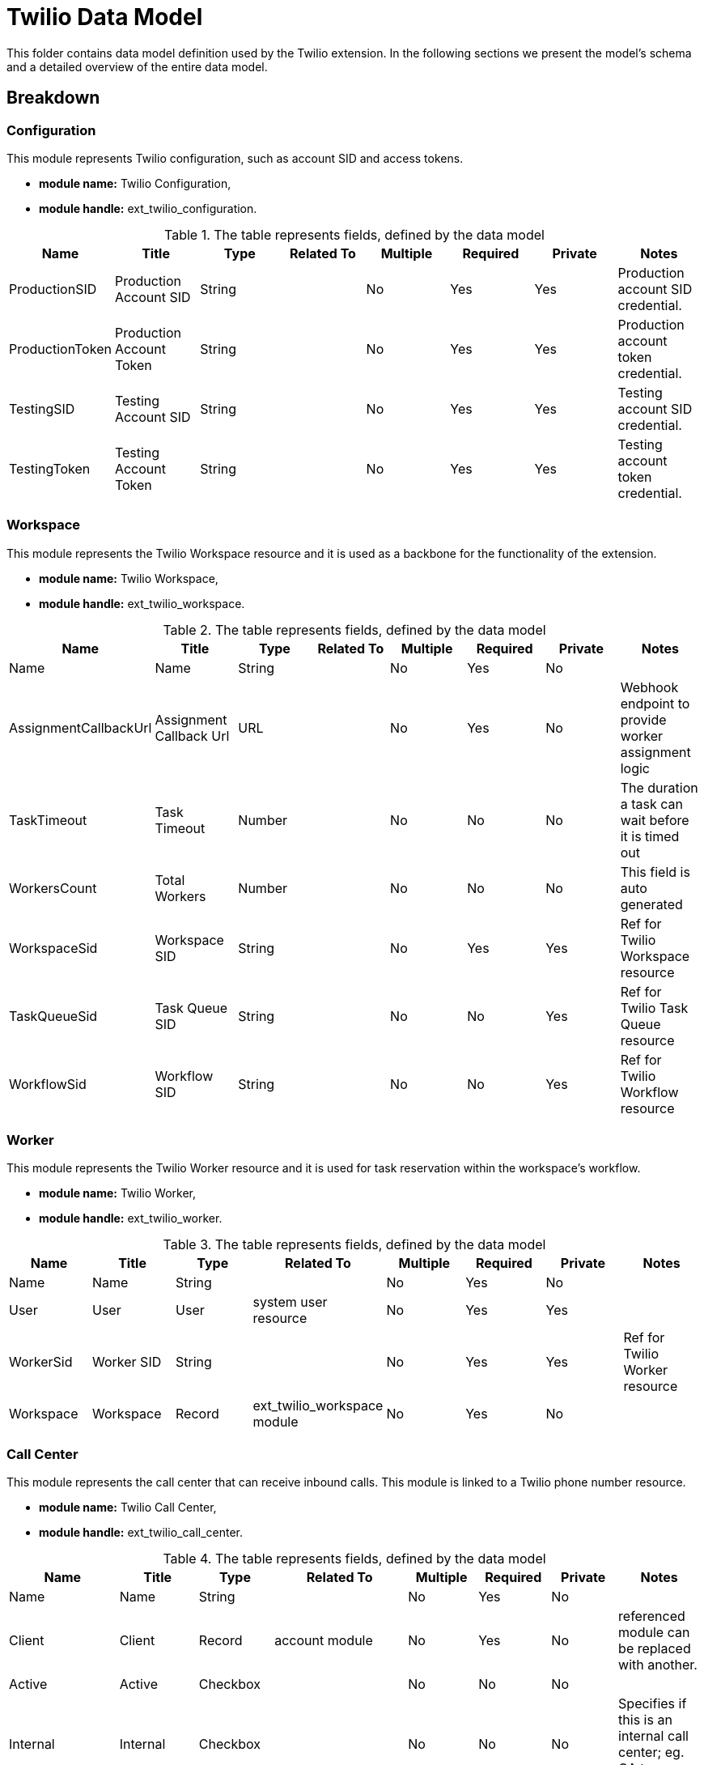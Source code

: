 = Twilio Data Model

This folder contains data model definition used by the Twilio extension.
In the following sections we present the model's schema and a detailed overview of the entire data model.

== Breakdown
=== Configuration
This module represents Twilio configuration, such as account SID and access tokens.

* *module name:*
Twilio Configuration,
* *module handle:*
ext_twilio_configuration.


.The table represents fields, defined by the data model
[options="header"]
|=======================
|Name|Title|Type|Related To|Multiple|Required|Private|Notes
|ProductionSID|Production Account SID|String||No|Yes|Yes|Production account SID credential.
|ProductionToken|Production Account Token|String||No|Yes|Yes|Production account token credential.
|TestingSID|Testing Account SID|String||No|Yes|Yes|Testing account SID credential.
|TestingToken|Testing Account Token|String||No|Yes|Yes|Testing account token credential.
|=======================

=== Workspace
This module represents the Twilio Workspace resource and it is used as a backbone for the functionality of the extension.

* *module name:*
Twilio Workspace,
* *module handle:*
ext_twilio_workspace.

.The table represents fields, defined by the data model
[options="header"]
|=======================
|Name|Title|Type|Related To|Multiple|Required|Private|Notes
|Name|Name|String||No|Yes|No|
|AssignmentCallbackUrl|Assignment Callback Url|URL||No|Yes|No|Webhook endpoint to provide worker assignment logic
|TaskTimeout|Task Timeout|Number||No|No|No|The duration a task can wait before it is timed out
|WorkersCount|Total Workers|Number||No|No|No|This field is auto generated
|WorkspaceSid|Workspace SID|String||No|Yes|Yes|Ref for Twilio Workspace resource
|TaskQueueSid|Task Queue SID|String||No|No|Yes|Ref for Twilio Task Queue resource
|WorkflowSid|Workflow SID|String||No|No|Yes|Ref for Twilio Workflow resource
|=======================

=== Worker
This module represents the Twilio Worker resource and it is used for task reservation within the workspace's workflow.

* *module name:*
Twilio Worker,
* *module handle:*
ext_twilio_worker.

.The table represents fields, defined by the data model
[options="header"]
|=======================
|Name|Title|Type|Related To|Multiple|Required|Private|Notes
|Name|Name|String||No|Yes|No|
|User|User|User|system user resource|No|Yes|Yes|
|WorkerSid|Worker SID|String||No|Yes|Yes|Ref for Twilio Worker resource
|Workspace|Workspace|Record|ext_twilio_workspace module|No|Yes|No|
|=======================

=== Call Center
This module represents the call center that can receive inbound calls.
This module is linked to a Twilio phone number resource.

* *module name:*
Twilio Call Center,
* *module handle:*
ext_twilio_call_center.

.The table represents fields, defined by the data model
[options="header"]
|=======================
|Name|Title|Type|Related To|Multiple|Required|Private|Notes
|Name|Name|String||No|Yes|No|
|Client|Client|Record|account module|No|Yes|No|referenced module can be replaced with another.
|Active|Active|Checkbox||No|No|No|
|Internal|Internal|Checkbox||No|No|No|Specifies if this is an internal call center; eg. QA team, support, ...
|Workspace|Workspace|Record|ext_twilio_workspace|No|Yes|No|
|CallWebhook|Call Webhook|URL||No|No|No|Webhook responsible for incoming call management
|PhoneNumber|Phone Number|String||No|Yes|No|The phone number associated with this call center
|PhoneNumberSid|Phone Number SID|String||No|Yes|Yes|Ref for Twilio phone number resource
|=======================

=== Call
This module represents a call that was logged for the given call center.

* *module name:*
Twilio Call,
* *module handle:*
ext_twilio_call.

.The table represents fields, defined by the data model
[options="header"]
|=======================
|Name|Title|Type|Related To|Multiple|Required|Private|Notes
|Interaction|Interaction|Record|ext_twilio_interaction|No|Yes|No|
|Recording|Recording|URL||No|Yes|No|Link to the call's recording
|Duration|Duration|String||No|No|No|This field is auto generated based on the DurationRaw field.
|DurationRaw|Duration Raw|Number||No|Yes|Yes|This field represents the call's duration in seconds.
|CallType|Call Type|Select||No|Yes|No|[inbound, outbound, inboundMissed, outboundCanceled].
|Contact|Contact|Record|contact module|No|No|No|Can be populated if a known contact called
|Lead|Lead|Record|lead module|No|No|No|Can be populated if a known lead called
|PhoneNumber|PhoneNumber|String||No|Yes|No|Caller's phone number
|CallSid|Call SID|String||No|Yes|Yes|Ref for Twilio Call resource
|CallCenter|Call Center|Record|ext_twilio_call_center module|No|Yes|No|
|=======================

=== Interaction
This module represents an interaction that was was created for the given call.

* *module name:*
Twilio Interaction,
* *module handle:*
ext_twilio_interaction.

.The table represents fields, defined by the data model
[options="header"]
|=======================
|Name|Title|Type|Related To|Multiple|Required|Private|Notes
|Answer|Answer|Record|tw_answer|Yes|Yes|No|
|=======================

=== Interaction Answer
This module represents an answer for a script scene inside an interaction for the given call.

* *module name:*
Twilio Interaction Answer,
* *module handle:*
ext_twilio_interaction_answer.

.The table represents fields, defined by the data model
[options="header"]
|=======================
|Name|Title|Type|Related To|Multiple|Required|Private|Notes
|Scene|Scene|Record|tw_scene module|No|Yes|No|
|Answer|Answer|String||No|Yes|No|
|Interaction|Interaction|Record|ext_twilio_interaction|No|Yes|Yes|
|=======================

=== Script
This module represents an script that agents should follow when interacting with a caller.

* *module name:*
Twilio Script,
* *module handle:*
ext_twilio_script.

.The table represents fields, defined by the data model
[options="header"]
|=======================
|Name|Title|Type|Related To|Multiple|Required|Private|Notes
|Scene|Scene|Record|tw_scene module|Yes|Yes|No|
|CallCenter|Call Center|Record|ext_twilio_call_center module|No|Yes|No|
|=======================

=== Script Scene
This module represents a scene for the given script.
A scene can be either a question, a dialogue or an agent's comment.

* *module name:*
Twilio Script Scene,
* *module handle:*
ext_twilio_script_scene.

.The table represents fields, defined by the data model
[options="header"]
|=======================
|Name|Title|Type|Related To|Multiple|Required|Private|Notes
|Type|Type|Select||No|Yes|No|[question, dialogue, comment]
|Text|Text|String||No|Yes|No|Content for the given scene
|Script|Script|Record|ext_twilio_script|No|Yes|Yes|
|Order|Order|Number||No|No|No|Allows scene ordering. Scenes with same order or without order will be ordered by createdAt
|=======================

